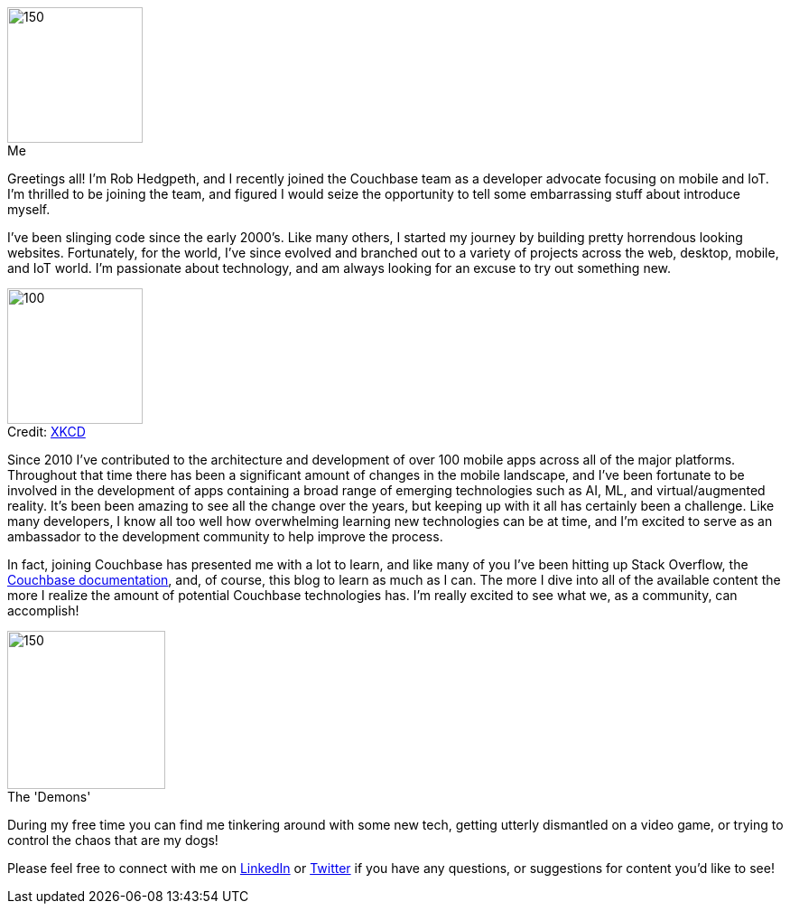 :imagesdir: images
:meta-description: Introducing Rob Hedgpeth, a new developer advocate!
:title: Introducing Rob Hedgpeth, a new developer advocate!
:slug: Developer-Advocate-Robert-Hedgpeth
:focus-keyword: New Developer Advocate
:categories: Advocacy, Couchbase, Mobile
:tags: Mobile, Couchbase, Developer Advocate
:heroimage: https://pixabay.com/en/sky-cloud-blue-clouds-sky-nature-2410275/ (no attribution required)
:!figure-caption:

image::me.png[150,150,float=left,role="thumb",title="Me"] 

Greetings all! I'm Rob Hedgpeth, and I recently joined the Couchbase team as a developer advocate focusing on mobile and IoT. I'm thrilled to be joining the team, and figured I would seize the opportunity to [.line-through]#tell some embarrassing stuff about# introduce myself.

I've been slinging code since the early 2000's. Like many others, I started my journey by building pretty horrendous looking websites. Fortunately, for the world, I've since evolved and branched out to a variety of projects across the web, desktop, mobile, and IoT world. I'm passionate about technology, and am always looking for an excuse to try out something new.

image::obsolete_technology.png[100,150,float=right,title="Credit: link:https://www.xkcd.com/1891/[XKCD]",role="thumb"]

Since 2010 I've contributed to the architecture and development of over 100 mobile apps across all of the major platforms. 
Throughout that time there has been a significant amount of changes in the mobile landscape, and I've been fortunate to be involved in the development of apps containing a broad range of emerging technologies such as AI, ML, and virtual/augmented reality. It's been been amazing to see all the change over the years, but keeping up with it all has certainly been a challenge. Like many developers, I know all too well how overwhelming learning new technologies can be at time, and I'm excited to serve as an ambassador to the development community to help improve the process.

In fact, joining Couchbase has presented me with a lot to learn, and like many of you I've been hitting up Stack Overflow, the link:https://docs.couchbase.com/home/index.html[Couchbase documentation], and, of course, this blog to learn as much as I can. The more I dive into all of the available content the more I realize the amount of potential Couchbase technologies has. I'm really excited to see what we, as a community, can accomplish!

image::dogs.jpg[150,175,float=left,title="The 'Demons'",role="thumb"]

During my free time you can find me tinkering around with some new tech, getting utterly dismantled on a video game, or trying to control the chaos that are my dogs! 

Please feel free to connect with me on link:https://www.linkedin.com/in/robhedgpeth[LinkedIn] or link:https://twitter.com/probablyrealrob[Twitter] if you have any questions, or suggestions for content you'd like to see!






